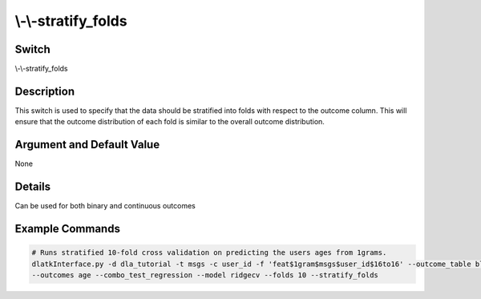 .. _fwflag_stratify_folds:
==========
\\-\\-stratify_folds
==========
Switch
======

\\-\\-stratify_folds


Description
===========

This switch is used to specify that the data should be stratified into folds with respect to the outcome column. This will ensure that the outcome distribution of each fold is similar to the overall outcome distribution. 

Argument and Default Value
==========================

None

Details
=======

Can be used for both binary and continuous outcomes

Example Commands
================

.. code-block:: bash

    # Runs stratified 10-fold cross validation on predicting the users ages from 1grams.
    dlatkInterface.py -d dla_tutorial -t msgs -c user_id -f 'feat$1gram$msgs$user_id$16to16' --outcome_table blog_outcomes \
    --outcomes age --combo_test_regression --model ridgecv --folds 10 --stratify_folds